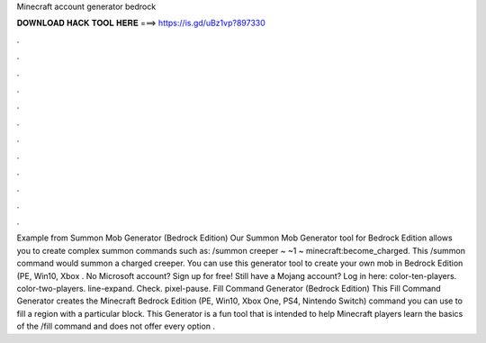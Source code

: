 Minecraft account generator bedrock

𝐃𝐎𝐖𝐍𝐋𝐎𝐀𝐃 𝐇𝐀𝐂𝐊 𝐓𝐎𝐎𝐋 𝐇𝐄𝐑𝐄 ===> https://is.gd/uBz1vp?897330

.

.

.

.

.

.

.

.

.

.

.

.

Example from Summon Mob Generator (Bedrock Edition) Our Summon Mob Generator tool for Bedrock Edition allows you to create complex summon commands such as: /summon creeper ~ ~1 ~ minecraft:become_charged. This /summon command would summon a charged creeper. You can use this generator tool to create your own mob in Bedrock Edition (PE, Win10, Xbox . No Microsoft account? Sign up for free! Still have a Mojang account? Log in here: color-ten-players. color-two-players. line-expand. Check. pixel-pause. Fill Command Generator (Bedrock Edition) This Fill Command Generator creates the Minecraft Bedrock Edition (PE, Win10, Xbox One, PS4, Nintendo Switch) command you can use to fill a region with a particular block. This Generator is a fun tool that is intended to help Minecraft players learn the basics of the /fill command and does not offer every option .